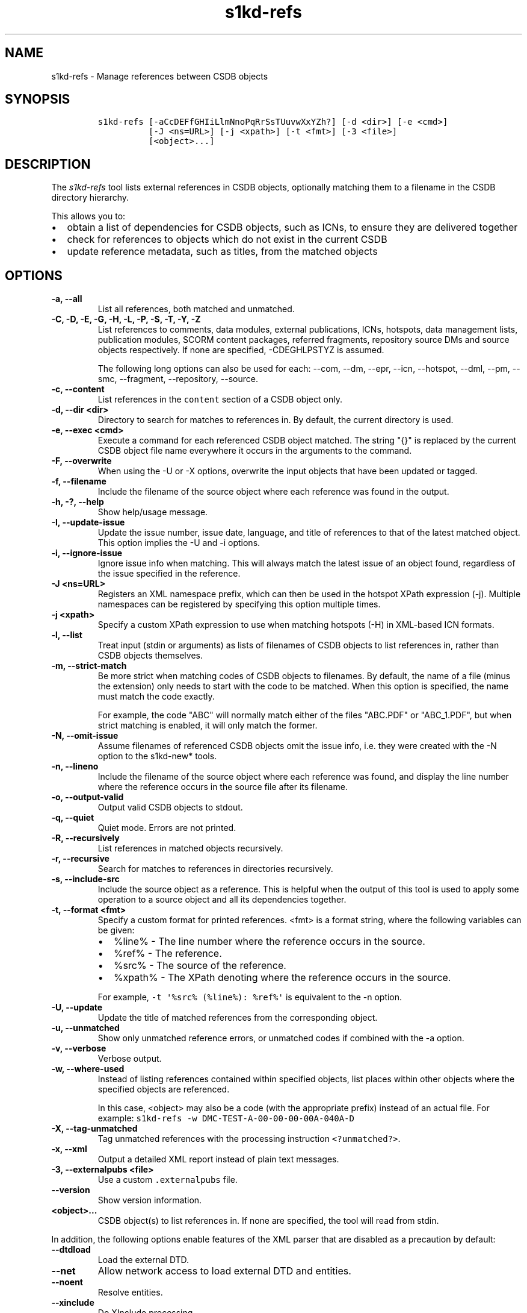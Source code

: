 .\" Automatically generated by Pandoc 2.3.1
.\"
.TH "s1kd\-refs" "1" "2020\-02\-28" "" "s1kd\-tools"
.hy
.SH NAME
.PP
s1kd\-refs \- Manage references between CSDB objects
.SH SYNOPSIS
.IP
.nf
\f[C]
s1kd\-refs\ [\-aCcDEFfGHIiLlmNnoPqRrSsTUuvwXxYZh?]\ [\-d\ <dir>]\ [\-e\ <cmd>]
\ \ \ \ \ \ \ \ \ \ [\-J\ <ns=URL>]\ [\-j\ <xpath>]\ [\-t\ <fmt>]\ [\-3\ <file>]
\ \ \ \ \ \ \ \ \ \ [<object>...]
\f[]
.fi
.SH DESCRIPTION
.PP
The \f[I]s1kd\-refs\f[] tool lists external references in CSDB objects,
optionally matching them to a filename in the CSDB directory hierarchy.
.PP
This allows you to:
.IP \[bu] 2
obtain a list of dependencies for CSDB objects, such as ICNs, to ensure
they are delivered together
.IP \[bu] 2
check for references to objects which do not exist in the current CSDB
.IP \[bu] 2
update reference metadata, such as titles, from the matched objects
.SH OPTIONS
.TP
.B \-a, \-\-all
List all references, both matched and unmatched.
.RS
.RE
.TP
.B \-C, \-D, \-E, \-G, \-H, \-L, \-P, \-S, \-T, \-Y, \-Z
List references to comments, data modules, external publications, ICNs,
hotspots, data management lists, publication modules, SCORM content
packages, referred fragments, repository source DMs and source objects
respectively.
If none are specified, \-CDEGHLPSTYZ is assumed.
.RS
.PP
The following long options can also be used for each: \-\-com, \-\-dm,
\-\-epr, \-\-icn, \-\-hotspot, \-\-dml, \-\-pm, \-\-smc, \-\-fragment,
\-\-repository, \-\-source.
.RE
.TP
.B \-c, \-\-content
List references in the \f[C]content\f[] section of a CSDB object only.
.RS
.RE
.TP
.B \-d, \-\-dir <dir>
Directory to search for matches to references in.
By default, the current directory is used.
.RS
.RE
.TP
.B \-e, \-\-exec <cmd>
Execute a command for each referenced CSDB object matched.
The string "{}" is replaced by the current CSDB object file name
everywhere it occurs in the arguments to the command.
.RS
.RE
.TP
.B \-F, \-\-overwrite
When using the \-U or \-X options, overwrite the input objects that have
been updated or tagged.
.RS
.RE
.TP
.B \-f, \-\-filename
Include the filename of the source object where each reference was found
in the output.
.RS
.RE
.TP
.B \-h, \-?, \-\-help
Show help/usage message.
.RS
.RE
.TP
.B \-I, \-\-update\-issue
Update the issue number, issue date, language, and title of references
to that of the latest matched object.
This option implies the \-U and \-i options.
.RS
.RE
.TP
.B \-i, \-\-ignore\-issue
Ignore issue info when matching.
This will always match the latest issue of an object found, regardless
of the issue specified in the reference.
.RS
.RE
.TP
.B \-J <ns=URL>
Registers an XML namespace prefix, which can then be used in the hotspot
XPath expression (\-j).
Multiple namespaces can be registered by specifying this option multiple
times.
.RS
.RE
.TP
.B \-j <xpath>
Specify a custom XPath expression to use when matching hotspots (\-H) in
XML\-based ICN formats.
.RS
.RE
.TP
.B \-l, \-\-list
Treat input (stdin or arguments) as lists of filenames of CSDB objects
to list references in, rather than CSDB objects themselves.
.RS
.RE
.TP
.B \-m, \-\-strict\-match
Be more strict when matching codes of CSDB objects to filenames.
By default, the name of a file (minus the extension) only needs to start
with the code to be matched.
When this option is specified, the name must match the code exactly.
.RS
.PP
For example, the code "ABC" will normally match either of the files
"ABC.PDF" or "ABC_1.PDF", but when strict matching is enabled, it will
only match the former.
.RE
.TP
.B \-N, \-\-omit\-issue
Assume filenames of referenced CSDB objects omit the issue info, i.e.
they were created with the \-N option to the s1kd\-new* tools.
.RS
.RE
.TP
.B \-n, \-\-lineno
Include the filename of the source object where each reference was
found, and display the line number where the reference occurs in the
source file after its filename.
.RS
.RE
.TP
.B \-o, \-\-output\-valid
Output valid CSDB objects to stdout.
.RS
.RE
.TP
.B \-q, \-\-quiet
Quiet mode.
Errors are not printed.
.RS
.RE
.TP
.B \-R, \-\-recursively
List references in matched objects recursively.
.RS
.RE
.TP
.B \-r, \-\-recursive
Search for matches to references in directories recursively.
.RS
.RE
.TP
.B \-s, \-\-include\-src
Include the source object as a reference.
This is helpful when the output of this tool is used to apply some
operation to a source object and all its dependencies together.
.RS
.RE
.TP
.B \-t, \-\-format <fmt>
Specify a custom format for printed references.
<fmt> is a format string, where the following variables can be given:
.RS
.IP \[bu] 2
%line% \- The line number where the reference occurs in the source.
.IP \[bu] 2
%ref% \- The reference.
.IP \[bu] 2
%src% \- The source of the reference.
.IP \[bu] 2
%xpath% \- The XPath denoting where the reference occurs in the source.
.PP
For example, \f[C]\-t\ \[aq]%src%\ (%line%):\ %ref%\[aq]\f[] is
equivalent to the \-n option.
.RE
.TP
.B \-U, \-\-update
Update the title of matched references from the corresponding object.
.RS
.RE
.TP
.B \-u, \-\-unmatched
Show only unmatched reference errors, or unmatched codes if combined
with the \-a option.
.RS
.RE
.TP
.B \-v, \-\-verbose
Verbose output.
.RS
.RE
.TP
.B \-w, \-\-where\-used
Instead of listing references contained within specified objects, list
places within other objects where the specified objects are referenced.
.RS
.PP
In this case, <object> may also be a code (with the appropriate prefix)
instead of an actual file.
For example:
\f[C]s1kd\-refs\ \-w\ DMC\-TEST\-A\-00\-00\-00\-00A\-040A\-D\f[]
.RE
.TP
.B \-X, \-\-tag\-unmatched
Tag unmatched references with the processing instruction
\f[C]<?unmatched?>\f[].
.RS
.RE
.TP
.B \-x, \-\-xml
Output a detailed XML report instead of plain text messages.
.RS
.RE
.TP
.B \-3, \-\-externalpubs <file>
Use a custom \f[C]\&.externalpubs\f[] file.
.RS
.RE
.TP
.B \-\-version
Show version information.
.RS
.RE
.TP
.B <object>...
CSDB object(s) to list references in.
If none are specified, the tool will read from stdin.
.RS
.RE
.PP
In addition, the following options enable features of the XML parser
that are disabled as a precaution by default:
.TP
.B \-\-dtdload
Load the external DTD.
.RS
.RE
.TP
.B \-\-net
Allow network access to load external DTD and entities.
.RS
.RE
.TP
.B \-\-noent
Resolve entities.
.RS
.RE
.TP
.B \-\-xinclude
Do XInclude processing.
.RS
.RE
.SS \f[C]\&.externalpubs\f[] file
.PP
The \f[C]\&.externalpubs\f[] file contains definitions of external
publication references.
This can be used to update external publication references in CSDB
objects with \-U.
.PP
By default, the tool will search the current directory and parent
directories for a file named .externalpubs, but any file can be
specified by using the \-e option.
.PP
Example of a \f[C]\&.externalpubs\f[] file:
.IP
.nf
\f[C]
<externalPubs>
<externalPubRef>
<externalPubRefIdent>
<externalPubCode>ABC</externalPubCode>
<externalPubTitle>ABC\ Manual</externalPubTitle>
</externalPubRefIdent>
</externalPubRef>
</externalPubs>
\f[]
.fi
.PP
External publication references will be updated whether they are matched
to a file or not.
.SS Hotspot matching (\-H)
.PP
Hotspots can be matched in XML\-based ICN formats, such as SVG or X3D.
By default, matching is based on the APS ID of the hotspot and the
following attributes:
.TP
.B SVG
\f[C]\@id\f[]
.RS
.RE
.TP
.B X3D
\f[C]\@DEF\f[]
.RS
.RE
.PP
If hotspots are identified in a different way in a project\[aq]s ICNs, a
custom XPath expression can be specified with the \-j option.
In this XPath expression, the variable \f[C]$id\f[] represents the
hotspot APS ID:
.IP
.nf
\f[C]
$\ s1kd\-refs\ \-H\ \-j\ "//*[\@attr\ =\ $id]"\ <DM>
\f[]
.fi
.SH EXIT STATUS
.TP
.B 0
No errors, all references were matched.
.RS
.RE
.TP
.B 1
Some references were unmatched.
.RS
.RE
.TP
.B 2
The number of objects found in a recursive check (\-R) exceeded the
available memory.
.RS
.RE
.TP
.B 3
stdin did not contain valid XML and not in list mode (\-l).
.RS
.RE
.SH EXAMPLE
.IP
.nf
\f[C]
$\ s1kd\-refs\ DMC\-EX\-A\-00\-00\-00\-00A\-040A\-D_000\-01_EN\-CA.XML
DMC\-EX\-A\-00\-00\-00\-00A\-022A\-D_001\-00_EN\-CA.XML
DMC\-EX\-A\-01\-00\-00\-00A\-040A\-D_000\-01_EN\-CA.XML
ICN\-12345\-00001\-001\-01.JPG
\f[]
.fi
.SH AUTHORS
khzae.net.

